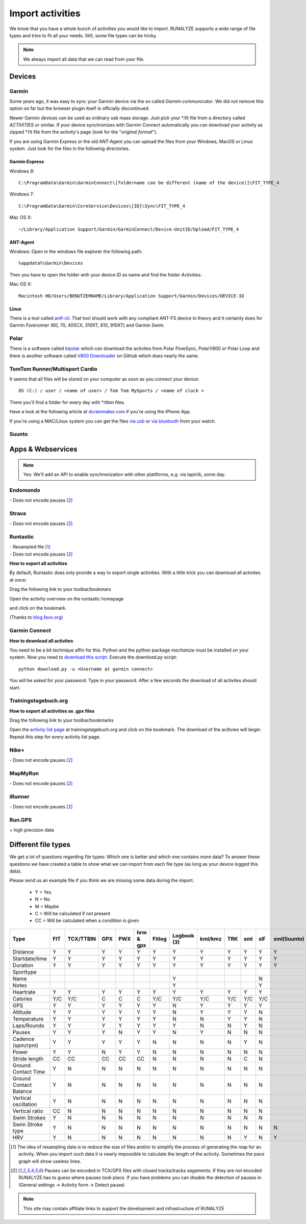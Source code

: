 ==================
Import activities
==================

We know that you have a whole bunch of activities you would like to import.
RUNALYZE supports a wide range of file types and tries to fit all your needs.
Still, some file types can be tricky.

.. note::
          We always import all data that we can read from your file.

Devices
*******
Garmin
------
Some years ago, it was easy to sync your Garmin device via the so called *Garmin communicator*.
We did not remove this option so far but the browser plugin itself is officially discontinued.

Newer Garmin devices can be used as ordinary usb mass storage. Just pick your \*.fit file from a directory called *ACTIVITIES* or similar.
If your device synchronizes with Garmin Connect automatically you can download your activity as zipped \*.fit file from the activity's page (look for the "*original format*").

If you are using Garmin Express or the old ANT-Agent you can upload the files from your Windows, MacOS or Linux system. Just look for the files in the following directories.

^^^^^^^^^^^^^^^
Garmin Express
^^^^^^^^^^^^^^^
Windows 8::

    C:\ProgramData\Garmin\GarminConnect\[foldername can be different (name of the device)]\FIT_TYPE_4

Windows 7::

    C:\ProgramData\Garmin\CoreService\Devices\[ID]\Sync\FIT_TYPE_4

Mac OS X::

    ~/Library/Application Support/Garmin/GarminConnect/Device-UnitID/Upload/FIT_TYPE_4

^^^^^^^^^
ANT-Agent
^^^^^^^^^
Windows:
Open in the windows file explorer the following path::

    %appdata%\Garmin\Devices
Then you have to open the folder with your device ID as name and find the folder *Activities*.

Mac OS X::

    Macintosh HD/Users/BENUTZERNAME/Library/Application Support/Garmin/Devices/DEVICE-ID

^^^^^
Linux
^^^^^
There is a tool called `antf-cli <https://github.com/Tigge/antfs-cli>`_.
That tool should work with any compliant ANT-FS device in theory and it certainly does for Garmin Forerunner (60, 70, 405CX, 310XT, 610, 910XT) and Garmin Swim.

Polar
-----

There is a software called `bipolar <https://github.com/pcolby/bipolar>`_ which can download the activites from Polar FlowSync, PolarV800 or Polar Loop
and there is another software called `V800 Downloader <https://github.com/profanum429/v800_downloader>`_ on Github which does nearly the same.

TomTom Runner/Multisport Cardio
--------------------------------
It seems that all files will be stored on your computer as soon as you connect your device::

    OS (C:) / user / <name of user> / Tom Tom MySports / <name of clock >
There you'll find a folder for every day with \*.ttbin files.

Have a look at the following article at `dcrainmaker.com <http://www.dcrainmaker.com/2014/01/releases-uploading-multisport.html>`_ if you're using the iPhone App.

If you're using a MAC/Linux system you can get the files `via usb <https://github.com/ryanbinns/ttwatch>`_ or `via bluetooth <https://github.com/dlenski/ttblue>`_ from your watch.

Suunto
------

Apps & Webservices
******************
.. note::
          Yes: We'll add an API to enable synchronization with other plattforms, e.g. via tapiriik, some day.

Endomondo
---------
| \- Does not encode pauses [#encodepauses]_

Strava
---------
| \- Does not encode pauses [#encodepauses]_

Runtastic
---------
|  \- Resampled file [#resampleddata]_
|  \- Does not encode pauses [#encodepauses]_



**How to export all activities**

By default, Runtastic does only provide a way to export single activities.
With a little trick you can download all activites at once:

Drag the following link to your toolbar/bookmars

.. raw:: html

     <a href="javascript:(function(){$.each(index_data,function(){$('<iframe/>', {src: 'https://'+app_config.domain+user.run_sessions_path+this[0]+'.tcx'}).appendTo('body');});})();" title="Download activities from runtastic">Download runtastic</a>


Open the activity overview on the runtastic homepage

.. image:: images/runtastic-import-1.png

and click on the bookmark.

(Thanks to `blog.favo.org <http://blog.favo.org/post/56040226362/export-all-activities-from-runtastic-as-tcx>`_)

Garmin Connect
--------------
**How to download all activites**

You need to be a bit technique affin for this. Python and the python package `mechanize` must be installed on your system.
Now you need to `download this script <https://github.com/mipapo/garmin/archive/master.zip>`_.
Execute the `download.py` script::

    python download.py -u <Username at garmin connect>

You will be asked for your password. Type in your password. After a few seconds the download of all activites should start.

Trainingstagebuch.org
----------------------
**How to export all activities as .gpx files**

Drag the following link to your toolbar/bookmarks

.. raw:: html

     <a href="javascript:(function(){var arr = [], l = document.links;for(var i=0; i<l.length; i++) { if( l[i].href.indexOf('http://trainingstagebuch.org/workouts/show/') >= 0){ var newFrame = document.createElement('iframe'); document.body.appendChild(newFrame);  newFrame.style = 'width: 1px; height: 1px;'; link = 'http://trainingstagebuch.org/map/export/'+l[i].href.replace('http://trainingstagebuch.org/workouts/show/','')+'?view=gpx';  console.log(link);newFrame.src = link; }}})();" title="Download trainingstagebuch.org">Download trainingstagebuch.org</a>


Open the `activity list page <http://trainingstagebuch.org/workouts/list?rows=320>`_ at trainingstagebuch.org and click on the bookmark. The download of the acitivies will begin. Repeat this step for every activity list page.


Nike+
-------
|  \- Does not encode pauses [#encodepauses]_

MapMyRun
--------
|  \- Does not encode pauses [#encodepauses]_

iRunner
--------
|  \- Does not encode pauses [#encodepauses]_

Run.GPS
--------
| \+ high precision data


Different file types
********************
We get a lot of questions regarding file types: Which one is better and which one contains more data?
To answer these questions we have created a table to show what we can import from each file type (as long as your device logged this data).

Please send us an example file if you think we are missing some data during the import.

  * Y = Yes
  * N = No
  * M = Maybe
  * C = Will be calculated if not present
  * CC = Will be calculated when a condition is given

+---------------------------------+--------+-----------+---------+---------+------------+----------+--------------+---------+---------+---------+---------+-------------+------------+------+
| Type                            | FIT    | TCX/TTBIN | GPX     | PWX     | hrm & gpx  | Fitlog   | Logbook (3)  | kml/kmz | TRK     | sml     | slf     | xml(Suunto) | csv(Epson) | hrm  |
+=================================+========+===========+=========+=========+============+==========+==============+=========+=========+=========+=========+=============+============+======+
| Distance                        | Y      | Y         | Y       | Y       | Y          | Y        | Y            | Y       | Y       | Y       | Y       | Y           | Y          | Y    |
+---------------------------------+--------+-----------+---------+---------+------------+----------+--------------+---------+---------+---------+---------+-------------+------------+------+
| Startdate/time                  | Y      | Y         | Y       | Y       | Y          | Y        | Y            | Y       | Y       | Y       | Y       | Y           | Y          | Y    |
+---------------------------------+--------+-----------+---------+---------+------------+----------+--------------+---------+---------+---------+---------+-------------+------------+------+
| Duration                        | Y      | Y         | Y       | Y       | Y          | Y        | Y            | Y       | Y       | Y       | Y       | Y           | Y          | Y    |
+---------------------------------+--------+-----------+---------+---------+------------+----------+--------------+---------+---------+---------+---------+-------------+------------+------+
| Sporttype                       |        |           |         |         |            |          |              |         |         |         |         |             |            |      |
+---------------------------------+--------+-----------+---------+---------+------------+----------+--------------+---------+---------+---------+---------+-------------+------------+------+
| Name                            |        |           |         |         |            |          | Y            |         |         |         | N       |             |            |      |
+---------------------------------+--------+-----------+---------+---------+------------+----------+--------------+---------+---------+---------+---------+-------------+------------+------+
| Notes                           |        |           |         |         |            |          | Y            |         |         |         | Y       |             |            |      |
+---------------------------------+--------+-----------+---------+---------+------------+----------+--------------+---------+---------+---------+---------+-------------+------------+------+
| Heartrate                       | Y      | Y         | Y       | Y       | Y          | Y        | Y            | Y       | Y       | Y       | Y       |             | Y          | Y    |
+---------------------------------+--------+-----------+---------+---------+------------+----------+--------------+---------+---------+---------+---------+-------------+------------+------+
| Calories                        | Y/C    | Y/C       | C       | C       | C          | Y/C      | Y/C          | Y/C     | Y/C     | Y/C     | Y/C     |             | Y          | C    |
+---------------------------------+--------+-----------+---------+---------+------------+----------+--------------+---------+---------+---------+---------+-------------+------------+------+
| GPS                             | Y      | Y         | Y       | Y       | Y          | Y        | N            | Y       | Y       | Y       | Y       |             | Y          |      |
+---------------------------------+--------+-----------+---------+---------+------------+----------+--------------+---------+---------+---------+---------+-------------+------------+------+
| Altitude                        | Y      | Y         | Y       | Y       | Y          | Y        | N            | Y       | Y       | Y       | N       |             | Y          | Y    |
+---------------------------------+--------+-----------+---------+---------+------------+----------+--------------+---------+---------+---------+---------+-------------+------------+------+
| Temperature                     | Y      | Y         | Y       | Y       | Y          | Y        | N            | N       | Y       | Y       | N       |             | Y          | N    |
+---------------------------------+--------+-----------+---------+---------+------------+----------+--------------+---------+---------+---------+---------+-------------+------------+------+
| Laps/Rounds                     | Y      | Y         | Y       | Y       | Y          | Y        | Y            | N       | N       | Y       | N       |             | Y          |      |
+---------------------------------+--------+-----------+---------+---------+------------+----------+--------------+---------+---------+---------+---------+-------------+------------+------+
| Pauses                          | Y      | Y         | Y       | N       | Y          | Y        | N            | Y       | N       | N       | N       |             | ?          |      |
+---------------------------------+--------+-----------+---------+---------+------------+----------+--------------+---------+---------+---------+---------+-------------+------------+------+
| Cadence (spm/rpm)               | Y      | Y         | Y       | Y       | Y          | N        | N            | N       | N       | Y       | N       |             | Y          | Y    |
+---------------------------------+--------+-----------+---------+---------+------------+----------+--------------+---------+---------+---------+---------+-------------+------------+------+
| Power                           | Y      | Y         | N       | Y       | Y          | N        | N            | N       | N       | N       | N       |             |            |      |
+---------------------------------+--------+-----------+---------+---------+------------+----------+--------------+---------+---------+---------+---------+-------------+------------+------+
| Stride length                   | CC     | CC        | CC      | CC      | CC         | N        | N            | N       | N       | C       | N       |             | CC         | CC   |
+---------------------------------+--------+-----------+---------+---------+------------+----------+--------------+---------+---------+---------+---------+-------------+------------+------+
| Ground Contact Time             | Y      | N         | N       | N       | N          | N        | N            | N       | N       | N       | N       |             |            | N    |
+---------------------------------+--------+-----------+---------+---------+------------+----------+--------------+---------+---------+---------+---------+-------------+------------+------+
| Ground Contact Balance          | Y      | N         | N       | N       | N          | N        | N            | N       | N       | N       | N       |             |            | N    |
+---------------------------------+--------+-----------+---------+---------+------------+----------+--------------+---------+---------+---------+---------+-------------+------------+------+
| Vertical oscillation            | Y      | N         | N       | N       | N          | N        | N            | N       | N       | N       | N       |             |            | N    |
+---------------------------------+--------+-----------+---------+---------+------------+----------+--------------+---------+---------+---------+---------+-------------+------------+------+
| Vertical ratio                  | CC     | N         | N       | N       | N          | N        | N            | N       | N       | N       | N       |             |            | N    |
+---------------------------------+--------+-----------+---------+---------+------------+----------+--------------+---------+---------+---------+---------+-------------+------------+------+
| Swim Strokes                    | Y      | N         | N       | N       | N          | N        | N            | N       | N       | N       | N       |             | N          | N    |
+---------------------------------+--------+-----------+---------+---------+------------+----------+--------------+---------+---------+---------+---------+-------------+------------+------+
| Swim Stroke type                | Y      | N         | N       | N       | N          | N        | N            | N       | N       | N       | N       | N           | N          | N    |
+---------------------------------+--------+-----------+---------+---------+------------+----------+--------------+---------+---------+---------+---------+-------------+------------+------+
| HRV                             | Y      | N         | N       | N       | N          | N        | N            | N       | N       | Y       | N       | Y           | N          | Y    |
+---------------------------------+--------+-----------+---------+---------+------------+----------+--------------+---------+---------+---------+---------+-------------+------------+------+




.. [#resampleddata] The idea of resampling data is to reduce the size of files and/or to simplify the process of generating the map for an activity. When you import such data it is nearly impossible to calculate the length of the activity. Sometimes the pace graph will show useless lines.

.. [#encodepauses] Pauses can be encoded in TCX/GPX files with closed tracks/tracks segements. If they are not encoded RUNALYZE has to guess where pauses took place. If you have problems you can disable the detection of pauses in (General settings -> Activity form -> Detect pause)

.. note::
          This site may contain affiliate links to support the development and infrastructure of RUNALYZE
